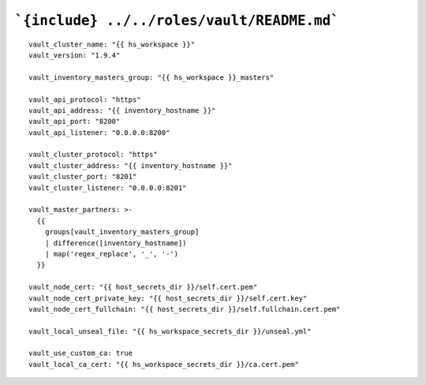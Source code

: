 ```{include} ../../roles/vault/README.md```
=====
::

  vault_cluster_name: "{{ hs_workspace }}"
  vault_version: "1.9.4"

  vault_inventory_masters_group: "{{ hs_workspace }}_masters"

  vault_api_protocol: "https"
  vault_api_address: "{{ inventory_hostname }}"
  vault_api_port: "8200"
  vault_api_listener: "0.0.0.0:8200"

  vault_cluster_protocol: "https"
  vault_cluster_address: "{{ inventory_hostname }}"
  vault_cluster_port: "8201"
  vault_cluster_listener: "0.0.0.0:8201"

  vault_master_partners: >-
    {{
      groups[vault_inventory_masters_group]
      | difference([inventory_hostname])
      | map('regex_replace', '_', '-')
    }}

  vault_node_cert: "{{ host_secrets_dir }}/self.cert.pem"
  vault_node_cert_private_key: "{{ host_secrets_dir }}/self.cert.key"
  vault_node_cert_fullchain: "{{ host_secrets_dir }}/self.fullchain.cert.pem"

  vault_local_unseal_file: "{{ hs_workspace_secrets_dir }}/unseal.yml"

  vault_use_custom_ca: true
  vault_local_ca_cert: "{{ hs_workspace_secrets_dir }}/ca.cert.pem"
